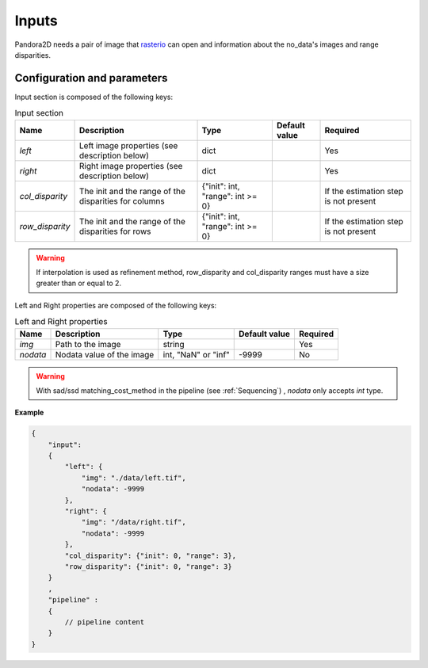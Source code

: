 .. _inputs:

Inputs
======

Pandora2D needs a pair of image that `rasterio <https://github.com/mapbox/rasterio>`_ can open and information about
the no_data's images and range disparities.

Configuration and parameters
****************************

Input section is composed of the following keys:

.. list-table:: Input section
    :header-rows: 1

    * - Name
      - Description
      - Type
      - Default value
      - Required
    * - *left*
      - Left image properties (see description below)
      - dict
      -
      - Yes
    * - *right*
      - Right image properties (see description below)
      - dict
      -
      - Yes
    * - *col_disparity*
      - The init and the range of the disparities for columns
      - {"init": int, "range": int >= 0}
      -
      - If the estimation step is not present
    * - *row_disparity*
      - The init and the range of the disparities for rows
      - {"init": int, "range": int >= 0}
      -
      - If the estimation step is not present

.. warning::
    If interpolation is used as refinement method, row_disparity and col_disparity ranges must have a size greater than or equal to 2. 


Left and Right properties are composed of the following keys:

.. list-table:: Left and Right properties
    :header-rows: 1

    * - Name
      - Description
      - Type
      - Default value
      - Required
    * - *img*
      - Path to the image
      - string
      -
      - Yes
    * - *nodata*
      - Nodata value of the image
      - int, "NaN" or "inf"
      - -9999
      - No

.. warning::
    With sad/ssd matching_cost_method in the pipeline (see :ref:`Sequencing`) , `nodata` only accepts `int` type.

**Example**

.. code:: json
    :name: Input example

    {
        "input":
        {
            "left": {
                "img": "./data/left.tif",
                "nodata": -9999
            },
            "right": {
                "img": "/data/right.tif",
                "nodata": -9999
            },
            "col_disparity": {"init": 0, "range": 3},
            "row_disparity": {"init": 0, "range": 3}
        }
        ,
        "pipeline" :
        {
            // pipeline content
        }
    }

